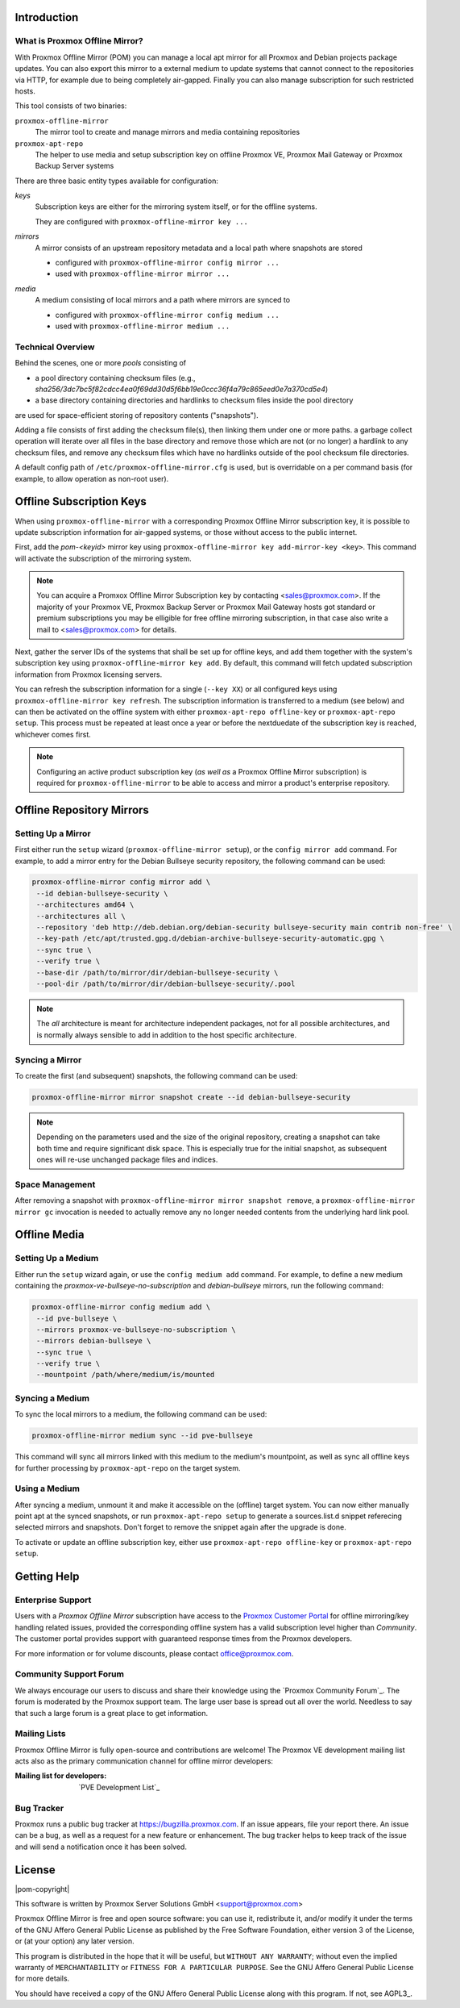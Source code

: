 Introduction
============

What is Proxmox Offline Mirror?
-------------------------------

With Proxmox Offline Mirror (POM) you can manage a local apt mirror for all Proxmox and Debian
projects package updates. You can also export this mirror to a external medium to update systems
that cannot connect to the repositories via HTTP, for example due to being completely air-gapped.
Finally you can also manage subscription for such restricted hosts.

This tool consists of two binaries:

``proxmox-offline-mirror``
  The mirror tool to create and manage mirrors and media containing repositories

``proxmox-apt-repo``
  The helper to use media and setup subscription key on offline Proxmox VE,
  Proxmox Mail Gateway or Proxmox Backup Server systems

There are three basic entity types available for configuration:

*keys*
  Subscription keys are either for the mirroring system itself, or for the offline systems.

  They are configured with ``proxmox-offline-mirror key ...``

*mirrors*
  A mirror consists of an upstream repository metadata and a local path where snapshots are stored

  - configured with ``proxmox-offline-mirror config mirror ...``

  - used with ``proxmox-offline-mirror mirror ...``

*media*
  A medium consisting of local mirrors and a path where mirrors are synced to

  - configured with ``proxmox-offline-mirror config medium ...``

  - used with ``proxmox-offline-mirror medium ...``


Technical Overview
------------------

Behind the scenes, one or more `pools` consisting of

- a pool directory containing checksum files (e.g., `sha256/3dc7bc5f82cdcc4ea0f69dd30d5f6bb19e0ccc36f4a79c865eed0e7a370cd5e4`)
- a base directory containing directories and hardlinks to checksum files inside the pool directory

are used for space-efficient storing of repository contents ("snapshots").

Adding a file consists of first adding the checksum file(s), then linking them under one or more
paths. a garbage collect operation will iterate over all files in the base directory and remove
those which are not (or no longer) a hardlink to any checksum files, and remove any checksum files
which have no hardlinks outside of the pool checksum file directories.

A default config path of ``/etc/proxmox-offline-mirror.cfg`` is used, but is overridable on a per
command basis (for example, to allow operation as non-root user).

Offline Subscription Keys
=========================

When using ``proxmox-offline-mirror`` with a corresponding Proxmox Offline Mirror subscription key,
it is possible to update subscription information for air-gapped systems, or those without access
to the public internet.

First, add the `pom-<keyid>` mirror key using ``proxmox-offline-mirror key add-mirror-key <key>``.
This command will activate the subscription of the mirroring system.

.. note:: You can acquire a Promxox Offline Mirror Subscription key by contacting
   <sales@proxmox.com>. If the majority of your Proxmox VE, Proxmox Backup Server or
   Proxmox Mail Gateway hosts got standard or premium subscriptions you may be elligible for free
   offline mirroring subscription, in that case also write a mail to <sales@proxmox.com> for details.

Next, gather the server IDs of the systems that shall be set up for offline keys, and add them
together with the system's subscription key using ``proxmox-offline-mirror key add``. By default,
this command will fetch updated subscription information from Proxmox licensing servers.

You can refresh the subscription information for a single (``--key XX``) or all configured keys
using ``proxmox-offline-mirror key refresh``. The subscription information is transferred to a
medium (see below) and can then be activated on the offline system with either
``proxmox-apt-repo offline-key`` or ``proxmox-apt-repo setup``. This process must be repeated at least
once a year or before the nextduedate of the subscription key is reached, whichever comes first.

.. note:: Configuring an active product subscription key (*as well as* a Proxmox Offline Mirror
   subscription) is required for ``proxmox-offline-mirror`` to be able to access and mirror a
   product's enterprise repository.

Offline Repository Mirrors
==========================

Setting Up a Mirror
-------------------

First either run the ``setup`` wizard (``proxmox-offline-mirror setup``), or the
``config mirror add`` command. For example, to add a mirror entry for the Debian
Bullseye security repository, the following command can be used:

.. code-block:: console
  
  proxmox-offline-mirror config mirror add \
   --id debian-bullseye-security \
   --architectures amd64 \
   --architectures all \
   --repository 'deb http://deb.debian.org/debian-security bullseye-security main contrib non-free' \
   --key-path /etc/apt/trusted.gpg.d/debian-archive-bullseye-security-automatic.gpg \
   --sync true \
   --verify true \
   --base-dir /path/to/mirror/dir/debian-bullseye-security \
   --pool-dir /path/to/mirror/dir/debian-bullseye-security/.pool

.. note:: The `all` architecture is meant for architecture independent packages, not for all
   possible architectures, and is normally always sensible to add in addition to the host specific
   architecture.

Syncing a Mirror
----------------

To create the first (and subsequent) snapshots, the following command can be used:

.. code-block:: console
  
  proxmox-offline-mirror mirror snapshot create --id debian-bullseye-security

.. note:: Depending on the parameters used and the size of the original repository, creating a
  snapshot can take both time and require significant disk space. This is especially true for the
  initial snapshot, as subsequent ones will re-use unchanged package files and indices.

Space Management
----------------

After removing a snapshot with ``proxmox-offline-mirror mirror snapshot remove``, a
``proxmox-offline-mirror mirror gc`` invocation is needed to actually remove any no longer needed
contents from the underlying hard link pool.

Offline Media
=============

Setting Up a Medium
-------------------

Either run the ``setup`` wizard again, or use the ``config medium add`` command.
For example, to define a new medium containing the
`proxmox-ve-bullseye-no-subscription` and `debian-bullseye` mirrors, run the
following command:

.. code-block:: console

  proxmox-offline-mirror config medium add \
   --id pve-bullseye \
   --mirrors proxmox-ve-bullseye-no-subscription \
   --mirrors debian-bullseye \
   --sync true \
   --verify true \
   --mountpoint /path/where/medium/is/mounted

Syncing a Medium
----------------

To sync the local mirrors to a medium, the following command can be used:

.. code-block:: console
  
  proxmox-offline-mirror medium sync --id pve-bullseye

This command will sync all mirrors linked with this medium to the medium's mountpoint, as well as
sync all offline keys for further processing by ``proxmox-apt-repo`` on the target system.

Using a Medium
--------------

After syncing a medium, unmount it and make it accessible on the (offline)
target system. You can now either manually point apt at the synced snapshots,
or run ``proxmox-apt-repo setup`` to generate a sources.list.d snippet referecing
selected mirrors and snapshots. Don't forget to remove the snippet again after
the upgrade is done.

To activate or update an offline subscription key, either use ``proxmox-apt-repo offline-key`` or
``proxmox-apt-repo setup``.

.. _get_help:

Getting Help
============

.. _get_help_enterprise_support:

Enterprise Support
------------------

Users with a `Proxmox Offline Mirror` subscription have access to the `Proxmox Customer Portal
<https://my.proxmox.com>`_ for offline mirroring/key handling related issues, provided the
corresponding offline system has a valid subscription level higher than `Community`. The customer
portal provides support with guaranteed response times from the Proxmox developers.

For more information or for volume discounts, please contact office@proxmox.com.

Community Support Forum
-----------------------

We always encourage our users to discuss and share their knowledge using the
`Proxmox Community Forum`_. The forum is moderated by the Proxmox support team.
The large user base is spread out all over the world. Needless to say that such
a large forum is a great place to get information.

Mailing Lists
-------------

Proxmox Offline Mirror is fully open-source and contributions are welcome! The Proxmox VE
development mailing list acts also as the primary communication channel for offline mirror
developers:

:Mailing list for developers: `PVE Development List`_

Bug Tracker
-----------

Proxmox runs a public bug tracker at `<https://bugzilla.proxmox.com>`_. If an
issue appears, file your report there. An issue can be a bug, as well as a
request for a new feature or enhancement. The bug tracker helps to keep track
of the issue and will send a notification once it has been solved.

License
=======

|pom-copyright|

This software is written by Proxmox Server Solutions GmbH <support@proxmox.com>

Proxmox Offline Mirror is free and open source software: you can use it,
redistribute it, and/or modify it under the terms of the GNU Affero General
Public License as published by the Free Software Foundation, either version 3
of the License, or (at your option) any later version.

This program is distributed in the hope that it will be useful, but
``WITHOUT ANY WARRANTY``; without even the implied warranty of
``MERCHANTABILITY`` or ``FITNESS FOR A PARTICULAR PURPOSE``.  See the GNU
Affero General Public License for more details.

You should have received a copy of the GNU Affero General Public License
along with this program.  If not, see AGPL3_.

